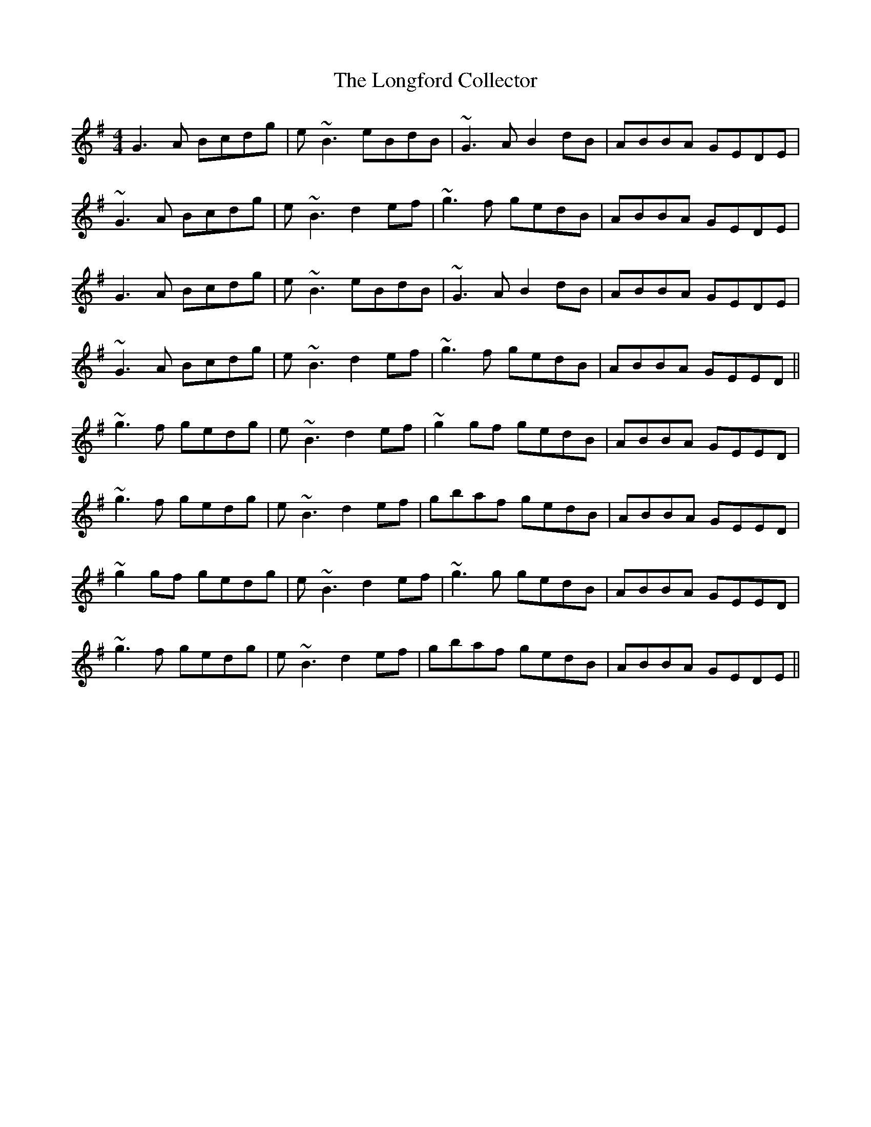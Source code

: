 X: 24118
T: Longford Collector, The
R: reel
M: 4/4
K: Gmajor
G3A Bcdg|e~B3 eBdB|~G3A B2dB|ABBA GEDE|
~G3A Bcdg|e~B3 d2ef|~g3f gedB|ABBA GEDE|
G3A Bcdg|e~B3 eBdB|~G3A B2dB|ABBA GEDE|
~G3A Bcdg|e~B3 d2ef|~g3f gedB|ABBA GEED||
~g3f gedg|e~B3 d2ef|~g2gf gedB|ABBA GEED|
~g3f gedg|e~B3 d2ef|gbaf gedB|ABBA GEED|
~g2gf gedg|e~B3 d2ef|~g3g gedB|ABBA GEED|
~g3f gedg|e~B3 d2ef|gbaf gedB|ABBA GEDE||

